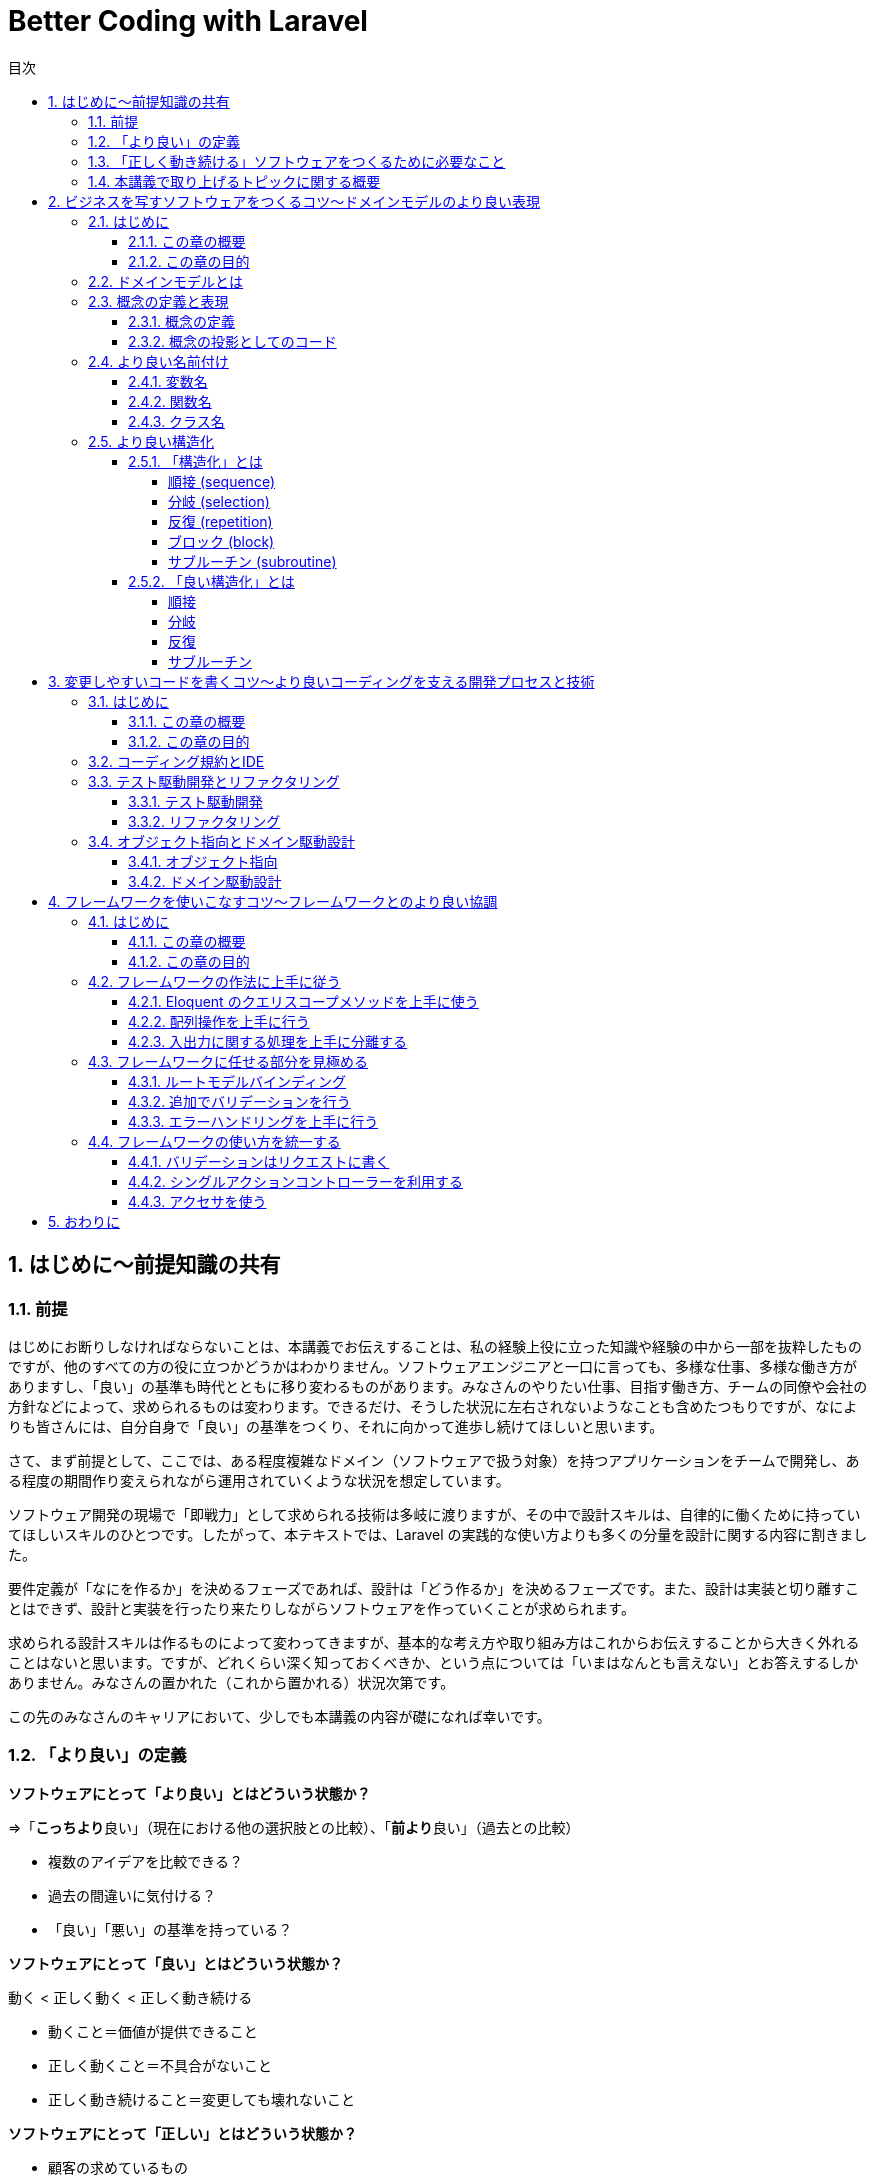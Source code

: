 :source-highlighter: rouge
:toc: left
:sectnums:
:toclevels: 5
:toc-title: 目次

:icons: font

# Better Coding with Laravel

## はじめに〜前提知識の共有

### 前提

はじめにお断りしなければならないことは、本講義でお伝えすることは、私の経験上役に立った知識や経験の中から一部を抜粋したものですが、他のすべての方の役に立つかどうかはわかりません。ソフトウェアエンジニアと一口に言っても、多様な仕事、多様な働き方がありますし、「良い」の基準も時代とともに移り変わるものがあります。みなさんのやりたい仕事、目指す働き方、チームの同僚や会社の方針などによって、求められるものは変わります。できるだけ、そうした状況に左右されないようなことも含めたつもりですが、なによりも皆さんには、自分自身で「良い」の基準をつくり、それに向かって進歩し続けてほしいと思います。

さて、まず前提として、ここでは、ある程度複雑なドメイン（ソフトウェアで扱う対象）を持つアプリケーションをチームで開発し、ある程度の期間作り変えられながら運用されていくような状況を想定しています。

ソフトウェア開発の現場で「即戦力」として求められる技術は多岐に渡りますが、その中で設計スキルは、自律的に働くために持っていてほしいスキルのひとつです。したがって、本テキストでは、Laravel の実践的な使い方よりも多くの分量を設計に関する内容に割きました。

要件定義が「なにを作るか」を決めるフェーズであれば、設計は「どう作るか」を決めるフェーズです。また、設計は実装と切り離すことはできず、設計と実装を行ったり来たりしながらソフトウェアを作っていくことが求められます。

求められる設計スキルは作るものによって変わってきますが、基本的な考え方や取り組み方はこれからお伝えすることから大きく外れることはないと思います。ですが、どれくらい深く知っておくべきか、という点については「いまはなんとも言えない」とお答えするしかありません。みなさんの置かれた（これから置かれる）状況次第です。

この先のみなさんのキャリアにおいて、少しでも本講義の内容が礎になれば幸いです。

### 「より良い」の定義

**ソフトウェアにとって「より良い」とはどういう状態か？**

=>「**こっちより**良い」（現在における他の選択肢との比較）、「**前より**良い」（過去との比較）

- 複数のアイデアを比較できる？
- 過去の間違いに気付ける？
- 「良い」「悪い」の基準を持っている？

**ソフトウェアにとって「良い」とはどういう状態か？**

動く < 正しく動く < 正しく動き続ける

- 動くこと＝価値が提供できること
- 正しく動くこと＝不具合がないこと
- 正しく動き続けること＝変更しても壊れないこと

**ソフトウェアにとって「正しい」とはどういう状態か？**

- 顧客の求めているもの
- 意図したとおりに動くもの
- 意図を理解しやすいもの

**なぜソフトウェアを「正しく」作ることが求められるのか？**

- 顧客の求めているものを作ることで、顧客に価値を最大限に提供できるから
- 意図したとおりに動くものを作ることで、不具合をなくすことができるから
- 意図を理解しやすいものを作ることで、メンテナンスしやすくなるから

**ソフトウェアを「正しく」作るとなにがうれしいのか？**

- お客さんにいいものが出来たと喜んでもらえるとうれしい
- 不具合が少なくなればトラブルが減って平和になるのでうれしい
- 他人が書いたコードが読みやすいとどういう動きになっているか悩まなくていいのでうれしい

### 「正しく動き続ける」ソフトウェアをつくるために必要なこと

**ソフトウェアが「正しく動き続ける」ために必要なこと**

- 改善され続ける開発プロセス
- ビジネスをソフトウェアに写すための技術
- 変更しやすいコード

**ソフトウェアが「正しく動き続ける」ことを阻むもの**

- 正しくない要求
- エントロピー増大の法則
- スキル不足

**ソフトウェア「正しく動き続ける」ことを阻害する要因を排除するために必要なこと**

- 要求開発
- リファクタリング
- 学習する組織

**もう一つの大事なこと：「素早くつくる」**

- 素早く世に出して市場の反応を見る
- 素早くつくり変えて顧客の要望に応える
- 素早く直して顧客の信頼を保つ

### 本講義で取り上げるトピックに関する概要

**本講義で取り上げる3つのトピック**

1. ビジネスを写すソフトウェアをつくるコツ〜ドメインモデルのより良い表現
2. 変更容易なコードを書くコツ〜より良いコーディングを支える開発プロセス
3. フレームワークを使いこなすコツ〜フレームワークとのより良い協調

.ここまでのまとめ
****
本講義における良いソフトウェアとはどういうものか、を順を追って説明しました。

**「顧客の求めているものを意図したとおりに動くように作り、その意図が他の人に理解しやすいもの」**

という定義で、このあともお付き合いください。「良い」や「正しい」の指すものは他にもあるでしょう。みなさんにとって、「良い」「正しい」ものがどういうものであるか、少し考えてみてください。
****

最後に、「Clean Code」という本から、著者が著名なソフトウェアエンジニアの何人かに、クリーンコードとはなにか？と聞いて得られた回答の中から一部引用します。

デイブ・トーマス（OTIの創設者、Eclipsestrategyの後見人）

[quote, Robert C. Martin,花井 志生. Clean Code　アジャイルソフトウェア達人の技]
____
クリーンコードとは、原作者以外の人にも読むことができ、そして拡張できるコードのことです。そこには単体テストと受け入れテストがあります。そこには意味を持った名前があります。1つのことをするのに、いくつもの方法を提供するのではなく、ただ1つの方法を提供します。依存性は最低限で、それは明確に定義され、そして明快で最低限のAPIが提供されます。コードは文芸的でなければなりません。なぜなら言語によりますが、すべての必要な情報がコードだけで明確に表現できるわけではないからです。
____

マイケル・フェザーズ（『WorkingEffectivelywithLegacyCode』の著者）

[quote, Robert C. Martin,花井 志生. Clean Code　アジャイルソフトウェア達人の技 ]
____
私がクリーンコードの中に見つけた品質に関する項目を、1つ1つここで挙げていくこともできるでしょうが、その中でも、包括的で、すべてを先導するものが1つあります。クリーンコードは常に誰かが気配りを持って書いているように見えます。コードをよりよくするのに、すぐにわかるような明白なものは存在しません。こうしたことがらはすべて、コードの作者が考えるのです。改善について思いを馳せると、あなたは、あなた自身が座っている場所へといざなわれます。そこであなたは、誰か（同じ仲間のために、仕事に深い気配りができる誰か）が残してくれたコードを前に感謝を捧げているのです。
____

## ビジネスを写すソフトウェアをつくるコツ〜ドメインモデルのより良い表現

### はじめに

#### この章の概要

ソフトウェア開発において「ビジネスを写す」行為に相当するのは「要件定義」と「設計」です。アプリケーション（＝ウェブサービス）がビジネスそのものであるケースや、大きなビジネスの一部であるケース、自社開発や受託開発など、様々な要素が絡み合って、要件定義や設計は複雑になりがちです。それでも、そうした複雑さをできるだけ明瞭に保つためにできる工夫があります。この章ではそうした工夫の一部をご紹介します。

#### この章の目的

「前提知識」のところで挙げた以下の2点を思い出してください。

**なぜソフトウェアを「正しく」作ることが求められるのか？**

- 顧客の求めているものを作ることで、顧客に価値を最大限に提供できるから

**ソフトウェアが「正しく動き続ける」ために必要なこと**

- ビジネスをソフトウェアに写すための技術

顧客の求めているものをソフトウェアにする過程で、できるだけ正確で明瞭な言葉や概念を定義し、それらをできるだけそのままコードに落とし込んでいくことができれば、要件定義から設計、実装、テストまで、認識の齟齬や不明瞭な解釈といった不具合の原因になりがちな要素を少しでも多く排除することができます。

この章では、そうした言葉や概念の定義を正確に表現することの大切さを学んでいただければ、と思います。

### ドメインモデルとは

以下の記事を参照してください。

link:https://qiita.com/nunulk/items/022ca288fb957ba58b52[ドメインモデル、ドメインロジックとは何かをコードを交えて考えてみる - Qiita]

一言で説明するのは難しいんですが、

[quote, ドメインモデル、ドメインロジックとは何かをコードを交えて考えてみる - Qiita]
____
ソフトウェア開発におけるドメインは、そのソフトウェアがなにをするためのものなのか、という定義のうち、ウェブとかデータベースとかメールとか、そういう外部のソフトウェアや決まりごと（HTTPとかSQLとかSMTPとか）の無関係な部分
____

という理解でいったんはいいのかな、と思っています。上記の記事では、実際にコードを用いて「ドメインモデル」を表現した例も載せてありますので、そこを読むとさらに理解が深まると思います。

### 概念の定義と表現

#### 概念の定義

[quote, 実用日本語表現辞典]
____
思考において把握される、物事の「何たるか」という部分。抽象的かつ普遍的に捉えられた、そのものが示す性質。
____

ソフトウェアは何らかの目的を達成するためにつくられるもので、とりわけ仕事で携わるウェブアプリケーションソフトウェアは、何らかのビジネスの一端を担う目的があることがほとんどです。そうしたビジネスの「何たるか」をコードで表現することが、プログラミングの大事な要素のひとつです。

#### 概念の投影としてのコード

プログラムは**書いたとおりにしか動かない**ものなので、プログラマが「概念」を曖昧にしか理解していないと、その概念を具現化したコードも不正確になってしまう危険があります。

日常で何気なく使っている言葉でも、それをソフトウェアで表現する際には、厳密に表現する必要があります。

**概念の例1）商品**

ECサイトで販売しているものは商品ですが、実体を持っているわけではなく、そのサイトで販売しているものが洋服であれば（洋服もまた概念）、洋服一着一着が実体であり、それらの集合に名前をつけたものが「洋服」であり「商品」です。また、「商品」も、同じ名称で異なる色やサイズによって分かれていることがあり、一口に「商品」と言っても、それが指す概念を統一させるのは難しいので、細かく定義する必要があります。

[source,php]
----
/**
 * 商品
 */
class Item
{
    private string $name;
    private int $price;
    private string $brand;
    // ...
}
----

**概念の例2) VIP会員**

あるECサイトでは特定の条件を満たす会員を「VIP会員」と定め、優遇することにしました。その条件は、サイト運営者が決めた概念です。条件や優遇措置は、「VIP会員」という言葉からイメージできないので、細かく定義する必要があります。

[source,php]
----
/**
 * 会員
 */
class Member
{
    private bool $isVip;
    // ...
}

/**
 * VIP会員
 */
class VipMember extends Member
{
    // ...
}

/**
 * VIP会員の条件を満たしているかどうか
 */
class VipMemberSpecification
{
    public function isSatisfied(Member $member): bool {...}
}

/**
 * VIP会員の優遇措置
 */
class VipMemberPreferentialTreatment
{
    public function discount(int $price): int {...}
    public function shippingFee(int $fee): int {...}
    // ...
}
----

要件定義や設計で抽出した概念をコードで表現するためには、名前付けが非常に重要です。人間は概念を言葉で理解するので、仕様を明確にしたり、複数人で認識を合わせたりするために、言葉に細心の注意を払う必要があります。次のセクションでもう少し詳しく説明します。

**演習1**
====
1. 「赤信号」とはどういうものか説明してください
2. 「じゃんけん」のルールを説明してください
3. 「親近感」を別の言葉で表現してください（思いつく限り挙げてください）
====

### より良い名前付け

概念の抽出ができたら、次に行うことはその概念に名前を付けることです。ほとんどの場合、プログラムは英語をベースにして書かれますので、概念は日本語、表現は英語、となり、間に翻訳が挟まることになります。日英辞典、英英辞典を使って翻訳しますが、日本特有の概念は英語化することが難しいので、複数の候補から選んで決めます（最近は https://codic.jp/ みたいな便利なサービスもありますので使うのもいいでしょう）。チーム開発の場合は、何らかの方法でコンセンサス（この概念にはこの語を充てますという共通理解）を取ることが必要です。

#### 変数名

**Bad**

[source,php]
----
$x = 0;
----

変数名を見て、データの中身や用途がイメージできない。

**Good**

[source,php]
----
$countLiked = 0;
----

いいねされた数、という具体的なイメージができる。

#### 関数名

**Bad**

[source,php]
----
$sum = func(1, 2);

function func($a, $b) {
    return $a + $b;
}
----

関数名を見て、どんな処理をするのかイメージできない。

**Good**

[source,php]
----
$sum = add(1, 2);

function add(int $a, int $b): int {
    return $a + $b;
}
----

2つの数値を足す、という具体的なイメージができる。

#### クラス名

**Bad**

[source,php]
----
class Util
{
    public static function formatDateTime(DateTimeInterface $dateTime): string {...}
}

echo Util::formatDateTime($article->publishedAt);
----

クラス名を見て、どういう処理やデータがまとまっているクラスなのかイメージできない。

**Good**

[source,php]
----
/**
 * 記事の公開日
 */
class PublishedAt
{
    public function __construct(DateTimeInterface $dateTime) {...}
    public function longFormat(): string {...}
    public function shortFormat(): string {...}
}

echo (new PublishedAt($article->publishedAt))->longFormat();
----

「公開日」という日時型のデータを持つクラスであることがイメージできる。

**演習2**
====
1. 「連続した計算の途中の結果」を保持する変数名を考えてください
2. 「2つの場所の距離を算出する」関数名を考えてください
3. 「開始日と終了日をデータとして持ち、与えられた日時がその範囲に含まれているかどうかを判定する関数」を持つクラス名を考えてください
====

### より良い構造化

#### 「構造化」とは

[quote, Wikipedia]
____
構造化プログラミング（こうぞうかプログラミング、英: structured programming）とは、コンピュータプログラムの明瞭化を目的にした手法であり、一般的には順接、分岐、反復の三つの制御構造（control structures）によって、処理の流れを記述することであると認識されている。コードブロックとサブルーチンも加えられることがある。
____

以下の5つがプログラムを「構造化」するための要素です。

- 順接 (sequence)
- 分岐 (selection)
- 反復 (repetition)
- ブロック (block)
- サブルーチン (subroutine)

##### 順接 (sequence)

処理を順番に実行していくこと

[source,php]
----
$n = 1 + 2;
$m = $n * 2;
echo $m;
----

##### 分岐 (selection)

条件によって実行する処理を分けること (if/else, switch)

[source,php]
----
if ($n > $max) {
    $max = $n;
}
----

##### 反復 (repetition)

繰り返し処理を実行すること (for, foreach, while)

[source,php]
----
$totalPrice = 0;
foreach ($items as $item) {
    $totalPrice += $item->price;
}
----

##### ブロック (block)

処理の集まり（PHP では `{}` で囲む）

（現代のプログラミングでは、以下のようなブロックはほぼまったく使わないので、覚えなくて大丈夫です）

[source,php]
----
$n = 0;

first: {
    $n = 1;
    echo '$n=', $n, PHP_EOL;
    // $n=1
}

second: {
    $n = 2;
    echo '$n=', $n, PHP_EOL;    
    // $n=2
}

echo '$n=', $n, PHP_EOL;
// $n=2
----

##### サブルーチン (subroutine)

処理の集まりに名前を付けたもの（言語によって呼び方は異なるが、PHP では関数やメソッドが該当する）

[source,php]
----
function fizz_buzz(int $n): string {
    if ($n % 3 === 0 && $n % 5 === 0) {
        return 'FizzBuzz';
    }
    if ($n % 3 === 0) {
        return 'Fizz';
    }
    if ($n % 5 === 0) {
        return 'Buzz';
    }
    return (string)$n;
}

for ($i = 1; $i <= 100; $i++) {
    echo fizz_buzz($i), PHP_EOL;
}
----

#### 「良い構造化」とは

##### 順接

意味のある順番になっているか

**Bad**

[source,php]
----
$x = 0;
$y = 0;

$x += 1;
$y += 1;

$x *= 2;
$y *= 2;

echo "$x, $y", PHP_EOL;
----

**Good**

[source,php]
----
// x に関する処理をまとめる
$x = 0;
$x += 1;
$x *= 2;

// y に関する処理をまとめる
$y = 0;
$y += 1;
$y *= 2;

echo "$x, $y", PHP_EOL;
----

##### 分岐

**Bad**

[source,php]
----
if (isset($params['value'])) {
    if ($params['value'] >= 10) {
        // ここに
        // 長い
        // 処理が
        // 入る
        return $result;
    } else {
        return $params['value'];
    }
} else {
    return 0;
}
----

**Good**

[source,php]
----
// 例外的な処理は早期リターンを使う
if (!isset($params['value'])) {
    return 0;
}
// 計算が必要ないようなケースも早期リターンが使える
if ($params['value'] < 10) {
    return $params['value'];
}
// 長い処理を関数にすればもっと良い
return doSomething($params['value']);
----

##### 反復

**Bad**

[source,php]
----
// メンバーが全員同じ組織に属していることと3科目のスコアが揃っていることを確認する

$members = [
    ['id' => 1, 'organization_id' => 1],
    ['id' => 2, 'organization_id' => 1],
    ['id' => 3, 'organization_id' => 1],
];
$scores = [
    ['member_id' => 1, 'values' => ['数学' => 90, '国語' => 80, '英語' => 70]],
    ['member_id' => 2, 'values' => ['数学' => 80, '国語' => 70, '英語' => 60]],
    ['member_id' => 3, 'values' => ['数学' => 85, '国語' => 75, '英語' => 65]],
];
$organizationId = null;
$expectedKeys = ['数学', '国語', '英語'];
sort($expectedKeys);
for ($i = 0; $i < count($members); $i++) {
    if ($organizationId !== null && $members[$i]['organization_id'] !== $organizationId) {
        return false;
    }
    $organizationId = $members[$i]['organiztion_id'];
    $keys = array_keys($scores[$i]['values']);
    sort($keys);
    if ($keys !== $expectedKeys) {
        return false;
    }
}
return true;
----

**Good**

[source,php]
----
// メンバーが全員同じ組織に属していることと3科目のスコアが揃っていることを確認する

$members = [
    ['id' => 1, 'organization_id' => 1],
    ['id' => 2, 'organization_id' => 1],
    ['id' => 3, 'organization_id' => 1],
];
$scores = [
    ['member_id' => 1, 'values' => ['数学' => 90, '国語' => 80, '英語' => 70]],
    ['member_id' => 2, 'values' => ['数学' => 80, '国語' => 70, '英語' => 60]],
    ['member_id' => 3, 'values' => ['数学' => 85, '国語' => 75, '英語' => 65]],
];

// 一度にひとつだけのことをやる
$first = array_shift($members);
// foreach が使えるところは for の代わりに foreach を使う
foreach ($members as $member) {
    if ($member['organization_id'] !== $first['organization_id']) {
        return false;
    }
}

// ここでも一度にひとつだけのことをやる
$expectedKeys = ['数学', '国語', '英語'];
foreach ($scores as $score) {
    // 自作の関数に置き換えて、ブロックの中をできるだけ簡潔にする
    if (!Arr::hasSameKeys($score['values'], expectedKeys)) {
        return false;
    }
}

return true;
----

##### サブルーチン

**Bad**

[source,php]
----
/**
 * リクエストデータを処理する
 *
 * @param array $data
 * @param bool $flag true のときは object に変換して返す
 * @return array|object
 */
function processData(array $data, bool $flag = true)
{
    // ...
}
----

**Good**

[source,php]
----
/**
 * リクエストパラメータを最適化して配列で返す
 *
 * @param array $params リクエストパラメータ
 * @return array
 */
 // process とか data とか flag とか抽象的すぎる名前はできるだけ使わない
 // bool な引数はできるだけ使わない
 // 一度にひとつだけのことをやるように関数を分ける
 // 戻り値の型はできるだけひとつにする（型宣言が使えるように）
function optimizeRequestParamsToArray(array $params): array
{
    //...
}

/**
 * リクエストパラメータを最適化してオブジェクトで返す
 *
 * @param array $params リクエストパラメータ
 * @return object
 */
function optimizeRequestParamsToObject(array $params): object
{
    $optimized = optimizeRequestParamsToArray($params);
    return (object)$optimized;
}
----

**演習3**
====
+1.+ 以下のコードをより良いと思える形に書き直して、理由を説明してください

合計1000円以上購入で20%、10個以上購入で25%オフ

**テストコード**
[source,php]
----

<?php

namespace Tests\Unit;

use App\Models\PriceCalculator;
use PHPUnit\Framework\TestCase;

class PriceCalculatorTest extends TestCase
{
    public function testCalculate()
    {
        $fruitPrices = ['banana' => 300, 'apple' => 200, 'orange' => 250];
        $itemCounts = ['banana' => 2, 'apple' => 4, 'orange' => 5];

        $discountedPrice = (new PriceCalculator())->calculate($fruitPrices, $itemCounts);

        $this->assertSame(1590, $discountedPrice);
    }
}
----

**プロダクションコード**
[source,php]
----
<?php

namespace App\Models;

class PriceCalculator
{
    public function calculate(array $prices, array $counts): int
    {
        foreach ($prices as $fruitName => $price) {
            $totalPrice += $price * $counts[$fruitName];
            $totalCount += $counts[$fruitName];
        }

        if ($totalPrice >= 1000) {
            $discountRate = 0.8;
            if ($totalCount >= 10) {
                $discountRate = (float)bcmul($discountRate, '0.75', 1);
            }
        } elseif ($totalCount >= 10) {
            $discountRate = 0.75;
        } else {
            $discountRate = 1;
        }
        return (int)bcmul($totalPrice, $discountRate);
    }
}
----

+2.+ 以下のコードをより良いと思える形に書き直して、理由を説明してください

ユーザーが a, b, c の中から選択した文字に対応するコマンド名を取得する

**テストコード**
[source,php]
----
<?php

namespace Tests\Unit;

use App\Models\Command;
use PHPUnit\Framework\TestCase;

class CommandTest extends TestCase
{
    public function testFindCommand()
    {
        $param = 'c';
        $command = (new Command())->findCommand($param);
        $this->assertSame('continue', $command);
    }
}
----

**プロダクションコード**
[source,php]
----
<?php

namespace App\Models;

class Command
{
    public function findCommand(string $option): string
    {
        $commandOptions = ['a', 'b', 'c'];
        $commands = ['abort', 'break', 'continue'];
        switch ($param) {
            case $commandOptions[0]:
                $command = $commands[0];
                break;
            case $commandOptions[1]:
                $command = $commands[1];
                break;
            case $commandOptions[2]:
                $command = $commands[2];
                break;
            default:
                throw new \InvalidArgumentException('invalid parameter');
        }
    }
}
----

+3.+ 以下のコードをより良いと思える形に書き直して、理由を説明してください

[source,php]
----
/*
 $filter['key'] が status のときは status が $filter['value'] に一致するレコードを $tasks から抽出し、
 $filter['key'] が priority のときは priority が $filter['value'] に一致するレコードを $tasks から抽出する
*/

$tasks = [
    ['id' => 1, 'status' => 'doing', 'priority' => 'high'],
    ['id' => 1, 'status' => 'doing', 'priority' => 'normal'],
    ['id' => 1, 'status' => 'open', 'priority' => 'low'],
];

$filter = ['key' => 'status', 'value' => 'open'];

$filteredTasks = [];
if ($filter['key'] === 'status') {
    foreach ($tasks as $task) {
        if ($task['status'] === $filter['value']) {
            $filteredTasks[] = $task;
        }
    }
} elseif ($filter['key'] === 'priority') {
    foreach ($tasks as $task) {
        if ($task['priority'] === $filter['value']) {
            $filteredTasks[] = $task;
        }
    }
}
assert(count($filteredTasks) === 1);
assert($filteredTasks['id'] === 1);
----
====

.ここまでのまとめ
****
コードによる表現方法はさまざまです。実装しながらあっちがいい、いやこっちがいいかも、と試行錯誤を繰り返しながら、また、コードレビューを通して他の人と議論したりしながら、改善していきますが、できるだけ早く最初から無駄のない、シンプルなコードを書けるようになるためにできる訓練があります。

**概念をコードに落とし込む訓練、複数のコードを見比べてどちらが良いか判断する訓練**

こういったことを訓練するには、他にもっと良い書き方がないかな、という探究心が必要です。
****

## 変更しやすいコードを書くコツ〜より良いコーディングを支える開発プロセスと技術

### はじめに

#### この章の概要

アジャイル開発では、設計と実装を切り離さず（時として要件定義もしながら）、行ったり来たりしながら開発していきますが、そのためコードは頻繁に変更されます（仕様変更によるもの、不具合修正によるもの、リファクタリング、など）。昔は「動いてるコードに触るな」という戒律のあるチームも多かったですが（自動テストがない、不具合発生時のコストが大きい、影響範囲がわからない、などの理由で）、現代では少なくなってきています。頻繁に変更していく開発スタイルの場合、変更に強いシステムでなければなりませんし、開発プロセスもそれに応じたものにしなければなりません。この章では、継続的な改善活動を支えるプロセスや思想の一部をご紹介します。

#### この章の目的

「前提知識」のところで挙げた以下の項目を思い出してください。

**なぜソフトウェアを「正しく」作ることが求められるのか？**

- 意図を理解しやすいものを作ることで、メンテナンスしやすくなるから

**ソフトウェアが「正しく動き続ける」ために必要なこと**

- 改善され続ける開発プロセス
- 変更しやすいコード

### コーディング規約とIDE

PHP には PSR（PHP Standard Recommendations）という、PHP の様々な領域において標準を規定するものがあります。ここでは詳しくは述べませんが、その中にコーディング標準に関するものもあります（最新は PSR-12）。コーディング規約は、いくつも存在するコーディング標準の中から「このやり方に従ってコーディングしよう」と取り決めることです。現在の PHP を使った開発では、この PSR が主流です。様々なチームやフレームワークで開発することになっても PSR-12 に従ってコーディングすることで、コードのフォーマットや命名規則にある程度の統一性をもたらすことができるようになり、だれが書いても同じようなコード（の見た目）になるため、読みやすいコードになります。

link:https://www.php-fig.org/psr/psr-12/[PSR-12: Extended Coding Style - PHP-FIG]

現代のソフトウェア開発では、GitHub などの Git リポジトリホスティングサービスを使って、プルリクエストを作り、レビューを経てから、コードの変更がプロダクトに適用される、という開発プロセスが主流になりつつあります。まだコーディング標準が一般的になる以前は、コードレビューの中で、コードスタイルに対するレビューで議論が起こり、本質的でない部分に時間が浪費される、ということがときどきありました。コードの見た目やスタイルが統一されてないと、読み手の認知負荷が高まる（読むのに余計に時間と労力がかかる）ため、そうした部分をきれいに保つ、というのは重要なことです。けれども、プログラム自体の品質（意図したとおりに実装されているか、不具合はないか、といったこと）に比べると枝葉の部分であることは間違いありません。なので、そうした見た目やスタイルの部分はコーディング規約に従って、みんなが同じように書いて、コードレビューではそうした部分のレビューをする必要がないようにしましょう、というのが昨今の潮流です。

PhpStorm を始めとする IDE やエディタには、コードがこれらの規約に沿っているかどうかをチェックしてくれる機能やプラグインが存在しているので、必ず入れるようにしましょう。

PHP では PHP_CodeSniffer というツールが、コーディング規約に沿ったコードになっているかどうかチェックしてくれます。

link:https://github.com/squizlabs/PHP_CodeSniffer[squizlabs/PHP_CodeSniffer: PHP_CodeSniffer tokenizes PHP, JavaScript and CSS files and detects violations of a defined set of coding standards.]

**スタイルが統一されていない読みにくいコードの例**

[source,php]
----
if($x===0){
  $n =1;
}
elseif ($x === 1)
{
    $n = 2;
} else
{
    $n = 3;
}
----

### テスト駆動開発とリファクタリング

#### テスト駆動開発

「テスト駆動開発」は2002年にアメリカで出版された「Test-Driven Development By Example」という本の中で、著者の Kent Beck が提唱した開発手法です。

* プロダクションコードを書く前にテストコードを書く
* 仕様を満たしているかを確認しながらテストコードを書く
* テストコードを書きながら設計を洗練させていく

といった方針で、後述するリファクタリングとセットで、変更に強いソフトウェアを作ることを目的としています。

テスト駆動開発はまた、開発者が安心してコードを変更できる状況を作ります。テストが通りさえすれば、どんどんリファクタリングすることができます。

紹介した書籍は「テスト駆動開発」というタイトルで日本語訳もありますので、興味のある方は読んでみてください。

#### リファクタリング

1999年にアメリカで出版された「Refactoring」という本の中で、著者の Martin Fowler が提唱した、ソフトウェアの外部的振る舞いを保ちつつ、理解や修正が簡単になるように内部構造を改善していく開発手法です。

テスト駆動開発で行われるリファクタリングは実装しながら行うものですが、一度リリースしたものに対してリファクタリングを行うこともあります。ここでは詳しく解説しませんが、一般的に「技術的負債」と呼ばれる、継続的に生産性を落とすことになるコードの状態を定期的に見直してメンテナンスしていく作業です。リファクタリング自体は、プロダクトに新しい価値を与えるものではないため、リファクタリングだけをする期間を定期的に設けているチームは少ないようですが、開発速度が著しく低下して、累積的にコストが膨らむようなときはリファクタリングで解決できる可能性があります。技術的負債がもたらす負の側面について、もう少し経営層やマネジメント層の方々の理解を得ていかなければならないと感じています。

紹介した書籍は「リファクタリング」というタイトルで日本語訳もありますので、興味のある方は読んでみてください。

### オブジェクト指向とドメイン駆動設計

#### オブジェクト指向

現在の PHP プログラミングでは、オブジェクト指向が不可欠になっている一方で、プログラムの複雑度を高める原因になってしまうこともあり、多くの人たちが頭を悩ませています。

詳しい歴史的な話は割愛しますが、Java、Ruby、Python などの他のプログラミング言語でも、オブジェクト指向スタイルが主流ですし、FORTRAN、COBOL、BASIC などの手続き型しかサポートしていない言語は（FORTRAN はオブジェクト指向を最近サポートしたようですが）、もう特定の分野（数値計算、金融、教育、など）だけでしか使われなくなっています。

link:https://qiita.com/shibukawa/items/2698b980933367ad93b4[オブジェクト指向と20年戦ってわかったこと - Qiita]

書いてあることが小難しくてよくわからないかもしれませんが、オブジェクト指向と言ってもいろんな実装や考え方があるというのと、20年経ってもまだ戦い続けなくてはいけない相手である、ということだけ覚えておけばいいのではないか、と思います。

大事な部分は以下の点です。

[quote, オブジェクト指向と20年戦ってわかったこと - Qiita]
____
* 他のコードへの依存性が少ない/整理されていて、切り出しやすい
* 細かいロジックがうまく隠蔽されていて、少ないインタフェースコードで利用できる
* レイヤーがうまく分かれている
____

#### ドメイン駆動設計

2003年にアメリカで出版された「Domain-Driven Design」という本の中で、著者の Eric Evans が提唱した、「ドメインモデル」という、ソフトウェアが実現したい対象となるビジネスの構造や用語などを忠実に再現したモデルを元にし、インクリメンタルに改善を続けながら設計と実装をつなげていく開発手法です。

個人的にはすべてを理解する必要はなく、エッセンスを抽出して、うまく自分のプロジェクトに適用していけばいいかな、と思います。

* 小さいステップで繰り返し改善していきましょう
* 同じ言葉であってもコンテキスト（文脈）によって異なる概念となることがあるので分けましょう
* クラスをレイヤー化し、依存を一方向にしましょう

といったようなことは、ドメイン駆動でなくても、十分に有用なプラクティスになります。

上記の書籍は「ドメイン駆動設計」というタイトルで日本語訳もありますが、内容が難解で挫折する人が続出し、「実践ドメイン駆動設計」を始めとする「補助教材」が何冊も出ています。分厚い本も多いので、いきなり手を出すと損した気分になる可能性もあるので、興味のある方は手始めにこちらの記事を読むといいかもしれません。

link:https://little-hands.hatenablog.com/entry/2020/02/17/ooc[DDDはオブジェクト指向を利用してどのようにメンテナブルなコードを書くか - little hands' lab]

.ここまでのまとめ
****

ウェブアプリケーション開発の世界で現在主流になっているアジャイル開発でも、最初から正しいものは作れないので、小さく試して素早く改善していこう、という方針にもとづいていて、「適応力」が求められます。問題を見つけ、解決策を試し、うまくいけば切り替え、うまくいかなければもとに戻す、これらの小さなステップを頻繁に行います。

この章でご紹介した「テスト駆動開発」や「ドメイン駆動設計」も同じく継続的な改善を前提にしています。**最初から正しいものを作ろうとせず、間違っていたら素早く直す、そのために、あとから直しやすいようにプログラムを書く**、ということが必要になります。

ルールやプロセスが改善の足枷になっては本末転倒なので、より良いソフトウェアを作るために、柔軟で即応的な思考を持ち、より良い開発を阻むものを見つけたら、どんどん改善していきましょう。
****

## フレームワークを使いこなすコツ〜フレームワークとのより良い協調

### はじめに

#### この章の概要

Laravel を上手に使うためのコツをお伝えします。PHP を使って20年近くウェブアプリケーションを作ってきましたが、個人的には、Laravel を使うようになって、開発体験やプロダクト品質が飛躍的によくなったと感じています。Laravel のどういう部分が優れているか、どうやって使えば高品質なアプリケーションになるか、といった点を説明します。

#### この章の目的

これまでは、どちらかというと概念的なことや基本となる考え方などについて述べてきましたが、実践的な問題として「プログラムをどう書くか」にフォーカスします。Laravel らしい書き方をひとつでも学んでいただければ、と思います。

### フレームワークの作法に上手に従う

Ruby on Rails が後続のウェブアプリケーションフレームワークに与えた影響は大きくて、Laravel も例外ではありません。一方で「Rails Way」と呼ばれるような（「Laravel Way」はあまり言われませんね）、フレームワークの作法が、足枷になって生産性と品質を落としてしまうこともあります。Laravel では Rails に比べるとそうした作法が少ないとは思いますが、それでも、Eloquent や Event など、Laravel のパフォーマンスを最大限に引き出そうとすると利用せざるを得ないモジュールもありますので、フレームワークの作法に上手に従うためにどうすればいいか考えてみましょう。

#### Eloquent のクエリスコープメソッドを上手に使う

クエリスコープメソッドは、クエリビルダで構築されるロジックをひとまとめにしたり、別の形に置き換えたりして、インタフェースとロジックを切り離す仕組みです。

https://laravel.com/docs/7.x/eloquent#query-scopes

例として、ユーザーに対してなんらかの承認を行い、承認済みユーザーを区別したシチェーションを考えてみます。いくつかデータの持ち方が考えられます。

. users テーブルに is_approved (TINYINT(1)) カラムを用意し、0=未承認、1=承認済みとする
. users テーブルに approved_at (TIMESTAMP) カラムを用意し、NULL=未承認、NOT NULL=承認済みとする
. user_approvals テーブルを用意し、レコードがなければ未承認、あれば承認済みとする

それぞれの実装は以下のようになるかと思います。

[source,php]
----
// 1
User::where('is_approved', true)->get();

// 2
User::whereNotNull('approved_at')->get();

// 3
User::whereHas('approval')->get();
----

「承認済み」という表現が変わるたびにコードを書き換えなければいけません。承認済みユーザーを取得する処理があちこちにあれば、このロジックが変わるとすべての箇所を探して直すことになり、変更漏れがあればそれが不具合になってしまいます。

一方、クエリスコープメソッドを使うと以下のようになります。

[source,php]
----
class User
{
    public function scopeApproved(Builder $builder): Builder
    {
        // 1
        return $builder->where('is_approved', true);
        // 2
        return $builder->whereNotNull('approved_at');
        // 3
        return $builder->whereHas('approval');
    }
}

// 利用側
User::approved()->get();
----

こうしておくと、ロジックが変わっても変更箇所は一箇所で済みます。

ポイントは、ある概念（この場合は「承認済み」）に対して複数の実装方法が考えられるとき、選択された実装方法に依存するようなクエリを直接書かないことです。

#### 配列操作を上手に行う

不具合の元になる操作はいくつかありますが、配列操作もそのひとつです。あるはずの要素がないケースを想定してなかったり、あちこちに条件文が書かれて読みにくくなったりします。Laravel にはこうした配列操作をサポートするクラス Arr と Collection があります。これらを上手に使って、処理を見やすく安全にしましょう。

例として、いくつかよく使う操作を挙げます。

[source,php]
----
//
// ネストした配列から下の下位層のデータを取り出す
//
$data = [
    'name' => 'John Doe',
    'address' => [
        'postal_code' => '100-0001',
        'prefecture' => '東京都',
    ],
];
// before
$postal_code = '';
if (isset($data['address'])) {
    $postal_code = $data['address']['postal_code'] ?? '';
}
// after
$postal_code = Arr::get($data, 'address.postal_code', '');

//
// 配列の中から特定のキーを持つ要素を取得する
//
$data = ['id' => 1, 'name' => 'John Doe', 'email' => 'john@people.example'];
// before
$keys = ['id', 'email'];
$extracted = [];
foreach ($data as $key => $value) {
    if (in_array($key, $keys, true)) {
        $extracted[$key] = $value;
    }
}
// after
$extracted = Arr::only($data, ['id', 'email']);

//
// 配列からキーバリューペアを構築する
$data = [
    ['id' => 1, 'name' => 'John Lennon', 'email' => 'john@beatles.example'],
    ['id' => 2, 'name' => 'Paul McCartney', 'email' => 'paul@beatles.example'],
    ['id' => 3, 'name' => 'George Harrison', 'email' => 'george@beatles.example'],
    ['id' => 4, 'name' => 'Ringo Starr', 'email' => 'ring@beatles.example'],
];
// before
$members = [];
foreach ($data as $record) {
    $members[$record['id']] = $record['name']);
}
// after
$members = collect($data)->pluck('name', 'id')->toArray();
----

#### 入出力に関する処理を上手に分離する

ウェブアプリケーションはユーザーからの入力を受け取って処理を行い、処理の結果を出力しユーザーに返す、というのが基本的な処理の流れになります。そのような入出力に関する処理を上手にまとめてメインの処理と分離してやることで、メインの処理がすっきりして読みやすくなります。

例として、入力パラメータに検索条件と欲しいカラムのリストが送られてくるので、それに応じたデータの検索と出力を行う処理を考えてみます。

[source,php]
----
// 複数の検索条件にもとづいて検索を行い、検索結果を整形して返す
// before
public function index(Request $request): JsonResponse
{
    $query = Item::query();
    if ($request->price) {
        $query->wherePrice($request->price);
    }
    if ($request->name) {
        $query->where('name', 'LIKE', "%{$request->name}%");
    }
    // 他にも検索条件がたくさんある
    // ...

    // 詳細情報は別テーブルにあるが、レスポンスでは階層化しないで返したい
    $items = $query->with('detail')->get();
    $response = [];
    foreach ($items as $item) {
        $item['description'] = $item->detail ? $item->detail->description : '';
        $item['ranking'] = $item->detail ? $item->detail->ranking : '';
    }
    return response()->json($response);
}

// after
public function index(SearchRequest $request): JsonResponse
{
    // リクエストデータの操作をリクエスト側に移動、クエリビルダを組み立てる操作をモデル側に移動
    $items = Item::with('detail')->search($request->filters())->get();
    // レスポンスを組み立てる操作をリソース側に移動
    return ItemResource::collection($items);
}
----

いずれの例でも、処理が短くなっています。処理を分割して各々を短くすることで、読みやすく変更しやすい関数にすることができます。

### フレームワークに任せる部分を見極める

フレームワークにできることをわざわざ自分で作ってしまうと、コード量が多くなったり、同じような処理があちこちに点在して不具合の原因になることがあります。Laravel には「フレームワークでこれくらいやってくれないかな」というような処理はたいていやってくれます。普段から公式ドキュメントやソースコードを読む習慣を持ち、まずはフレームワーク側でできないか検討してみてください。

#### ルートモデルバインディング

ある API で扱うモデルが予め決まっている場合、そのモデルのインスタンスを自動的に取得することができます。

例として、ECサイトで商品詳細データを返す API のケースを考えてみます。

[source,php]
----
// before
// routing
Route::get('/items/{id}', 'ItemController@show')->name('items.show');
// ItemController
public function show($id)
{
    $item = Item::findOrFail($id);
    // なにか間に処理があればここに書く
    return $item;
}

// after
// routing
Route::get('/items/{item}', 'ItemController@show')->name('items.show');
// ItemController
public function show(Item $item)
{
    // なにか間に処理があればここに書く
    return $item;
}
----

これくらい短い例だとあまり恩恵がわからないかもしれませんが、 before のケースで `findOrFail` ではなく間違って `find` を使った場合、 `$item` が null になる可能性があり、そのあとの処理で `$item` を参照するとサーバーエラーになってしまいます（ `findOrFail` を使えば 404 で返ります）。

#### 追加でバリデーションを行う

[source,php]
----
// before
class SomeController
{
    public function someAction()
    {
        $validator = Validator::make(...);

        $validator->after(function ($validator) {
            if ($this->somethingElseIsInvalid()) {
                $validator->errors()->add('field', 'Something is wrong with this field!');
            }
        });

        if ($validator->fails()) {
            //
        }

        // ここからメインの処理
    }
}

// after
class SomeRequest extends FormRequest
{
    public function withValidator(Validator $validator)
    {
        $validator->after(function ($validator) {
            if ($this->somethingElseIsInvalid()) {
                $validator->errors()->add('field', 'Something is wrong with this field!');
            }
        });
    }
}
----

before のコードは、公式ドキュメントに掲載されている例ですが、バリデーションの処理がリクエストクラスで完結せず、コントローラーで行っているために、わざわざ明示的に `Validator::fails()` メソッドを呼ばなくてはいけなくなっています。バリデーションが複雑になってくると `Validator::after()` に与えるクロージャが肥大化し、可読性が悪くなってしまいます。 after のコード例では、 `FormRequest::withValidator()` に追加のバリデーションが閉じ込められているので、バリデーションが増えてもコントローラーを変更する必要はありません。

#### エラーハンドリングを上手に行う

アプリケーションでエラーが発生したとき、どういった形でユーザーにエラー情報を伝えるか、というのは多くの場合難しい処理になりますが、Laravel ではアプリケーションでエラーが発生した場合に、例外の種類に応じてよしなにやってくれることがあります。

インストール直後の状態では、ModelNotFoundException, AuthenticationException, ValidationException などはアプリケーションのどこかでこれらの例外が発生すると自動的に、それぞれ 404: Not Found, 401: Unauthorized, 422: Unprocessable Entity のレスポンスを返します。アプリケーションの開発者は明示的に例外処理を記述したり、レスポンスデータを組み立てる必要はありません。

それを応用して、なんらかのデータの不整合が合った場合に、409: Conflict を返すようにしてみましょう。

[source,php]
----
// before
class SomeController
{
    public function __invoke(SomeModel $some)
    {
        $something = $some->doSomething();
        if (!$something->validState()) {
            return response()->json('なんかおかしい！', 409);
        }
        // 続き
    }
}

// after
class SomeController
{
    public function __invoke(SomeModel $some)
    {
        // どこかで例外が発生しても Laravel がちゃんとキャッチして適切なレスポンスを返してくれるので面倒を見なくていい
        $something = $some->doSomething();
        // 続き
    }
}

// app/Exceptions/Handler.php
class Handler
{
    protected function prepareException(Throwable $e)
    {
        $e = parent::prepareException($e);
        if ($e instanceof ConflictException) {
            $e = new ConflictHttpException($e->getMessage(), $e);
        }
        return $e;
    }
}

// app/Exceptions/ConflictException.php
class ConflictException extends RuntimeException {
}

// app/Models/SomeModel.php
class SomeModel
{
    public function doSomething()
    {
        if ($this->validState()) {
            throw new ConflictException('なんかおかしい！');
        }
        // 省略
    }
}
----

エラーの種類が増えてくると、どういう状態のときにどういうエラーを返せばいいか、その都度悩むことになりがちです。こういうケースではこういうエラーとあらかじめ決めておくことで、各コントローラーでエラーハンドリングをする必要がなくなるので、コード量が少なくて済みます。

### フレームワークの使い方を統一する

Laravel は比較的自由度の高いフレームワークなので、ある処理を行うために、複数のやり方があることが多いです。どちらでもいいケースもありますし、こちらのほうがいい、というケースもあります。例えば前述のバリデーションにしても、コントローラーで書くかリクエストで書くか、選ばなくてはなりません。ここでは、複数の方法を示し、どちらの方法がいいか、理由を添えてコードで説明します。

#### バリデーションはリクエストに書く

バリデーションをコントローラーに書くかリクエストに書くか、というのは本質的にはどちらでも変わらないですが、前述の通り、追加のバリデーションが増えたりすると、コントローラーのコード量が増えますので（コード量の多いコントローラーはファットコントローラーと呼ばれ、避けられる傾向にあります）、強いてどちらかに統一するなら、リクエストに書きましょう。

参考）link:https://qiita.com/nunulk/items/6ed409345efb6ee4f660[Laravel で Fat Controller を防ぐ 5 つの Tips - Qiita]

#### シングルアクションコントローラーを利用する

シングルアクションコントローラーとは、コントローラークラスに `__invoke()` という PHP の特殊なメソッドを唯一の公開メソッドとし、単一のルートに割り当てられるコントローラーのことです。

ルーティング（URL）とコントローラーの対応が難しい場合があります。あるリソースに対する操作で、いわゆる CRUD に該当しないものが増えたとき、ひとつのコントローラーにメソッドがたくさんできてしまうことがあります。そういうときに備えて、以下のメソッド以外をシングルアクションコントローラーにする、というルールを設けておくといいでしょう。

**同じコントローラーに書く処理**

- index（リソースの一覧を取得する）
- create（リソースの新規作成用のビューを表示する）
- store（リソースを新規作成する）
- show（単一のリソースを表示する）
- edit（リソースの編集用のビューを表示する）
- update（リソースを更新する）
- delete（リソースを削除する）

これら7つのメソッドは、artisan コマンドでコントローラーを作成するときに、 `--resource` パラメータを付与して実行したときに自動的に作成されるものです。

[source,console]
----
# php artisan make:controller UserController --resource
----

それ以外の処理は以下のように、シングルアクションコントローラーにしましょう。例として、ユーザーの退会処理を行う API で考えてみます。退会は削除とイコールではなく、ユーザーが希望したタイミングでいつでも復会できるものとします。

[source,php]
----
// route
// シングルアクションコントローラーの場合、クラス名だけでいい
Route::post('/users/leave', 'Users\LeaveController')->name('users.leave');

// controller
class LeaveController extends Controller
{
    // このメソッドが自動的に呼ばれる
    public function __invoke()
    {
        // 退会処理を行う
    }
}
----

バリデーション同様、コントローラーをスリムに保つために分割します。

#### アクセサを使う

アクセサは Eloquent の機能で、特定のアトリビュートの中身を書き換えて返したり、データベースにカラムはないがアトリビュートのように扱いたいときに使いますが、単なるメソッドで代用が可能です。アクセサにするとあたかもプロパティのように扱える反面、処理が追いにくくなるので、デメリットもあります。コードで比較してみましょう。

[source,php]
----
// メソッド
class Avatar
{
    public function getUrl(): string
    {
        if ($this->url) {
            return $this->url;
        }
        return '/images/no-image.png';
    }
}

// 利用側
<img src="{{ $avatar->getUrl() }}" alt="avatar">

// アクセサ
class Avatar
{
    public function getUrlAttribute(string $url): string
    {
        if ($url) {
            return $url;
        }
        return '/images/no-image.png';
    }
}

// 利用側
<img src="{{ $avatar->url }}" alt="avatar">
----

MPA のように、サーバサイドでレンダリングする場合はどちらでも可ですが、API レスポンスのように、最終的なデータを返さなくてはならないようなケースでは、アクセサを使ったほうがひと手間減らせるでしょう。

[source,php]
----
// メソッド
class Avatar
{
    public function getUrl(): string
    {
        if ($this->url) {
            return $this->url;
        }
        return '/images/no-image.png';
    }
}

// 利用側
$user = Auth::user();
// 変換の処理が必要
$user->avatar->url = $user->avatar->getUrl();
return $user;

// アクセサ
class Avatar
{
    public function getUrlAttribute(string $url): string
    {
        if ($url) {
            return $url;
        }
        return '/images/no-image.png';
    }
}

// 利用側
$user = Auth::user();
// レスポンスを生成する際に toArray() が呼ばれ url は自動で変換される
return $user;
----

Vue.js に算出プロパティというものがありますが、それと同じ感じで、プロパティを加工して呼び出し側に渡すようなシチュエーションでは、このようにアクセサを使ったほうが、モデルを呼び出す側がわざわざ変換しなくて済むので便利です（データを使う側はそれが算出プロパティかどうかを気にする必要はありません、ほとんどの場合は）。前述のとおり、処理の流れが追いにくいというデメリットはありますが、アクセサを使う方式で統一してしまってもメリットがそれを上回ると思います。

.ここまでのまとめ
****
Laravel は巨大なフレームワークなので、出来ること/覚えることがたくさんあります。最初からエキスパートになる必要はありませんが、コードを書く際の指針として、

**まずは自分で実装する前に「これフレームワークでできないかな？」と調べてみること、複数書き方がある場合に「どっちがいいかな」と考えてみること**

この2つが大事なのではないかと思います。
****

## おわりに

Laravel でウェブアプリケーションをつくる際、より良いコーディングをするためのガイドとして、いくつかのトピックについてお話しました。

ただ PHP の書き方、Laravel の使い方を識るだけではなく、設計のスキルをプラスすることで、より正確で不具合の少ない、読みやすいコードになり、結果的に「正しく動き続ける」アプリケーションにできるのではないかと思います。

最後にもう一度、本講義で定義したより良いコーディングをする目的を書いておきます。

**なぜソフトウェアを「正しく」作ることが求められるのか？**

- 顧客の求めているものを作ることで、顧客に価値を最大限に提供できるから
- 意図したとおりに動くものを作ることで、不具合をなくすことができるから
- 意図を理解しやすいものを作ることで、メンテナンスしやすくなるから

**ソフトウェアを「正しく」作るとなにがうれしいのか？**

- お客さんにいいものが出来たと喜んでもらえるとうれしい
- 不具合が少なくなればトラブルが減って平和になるのでうれしい
- 他人が書いたコードが読みやすいとどういう動きになっているか悩まなくていいのでうれしい

お客さんのため、チームメンバーのため、なにより自分自身のために、良いソフトウェアを作っていきましょう！
